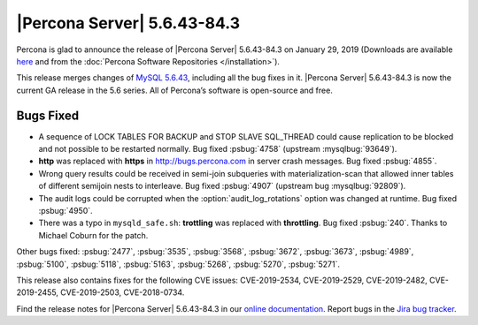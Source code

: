 .. rn:: 5.6.43-84.3

================================================================================
|Percona Server| |release|
================================================================================

Percona is glad to announce the release of |Percona Server| |release| on |date|
(Downloads are available `here
<http://www.percona.com/downloads/Percona-Server-5.6/Percona-Server-5.6.43-84.3/>`_
and from the :doc:`Percona Software Repositories </installation>`).

This release merges changes of `MySQL 5.6.43
<http://dev.mysql.com/doc/relnotes/mysql/5.6/en/news-5-6-43.html>`_, including
all the bug fixes in it. |Percona Server| |release| is now the current GA
release in the 5.6 series. All of Percona’s software is open-source and free.

Bugs Fixed
================================================================================

- A sequence of LOCK TABLES FOR BACKUP and STOP SLAVE SQL_THREAD could cause
  replication to be blocked and not possible to be restarted normally. Bug fixed
  :psbug:`4758` (upstream :mysqlbug:`93649`).
- **http** was replaced with **https** in http://bugs.percona.com in server
  crash messages. Bug fixed :psbug:`4855`.
- Wrong query results could be received in semi-join subqueries with
  materialization-scan that allowed inner tables of different semijoin
  nests to interleave. Bug fixed :psbug:`4907` (upstream bug
  :mysqlbug:`92809`).
- The audit logs could be corrupted when the :option:`audit_log_rotations`
  option was changed at runtime. Bug fixed :psbug:`4950`.
- There was a typo in ``mysqld_safe.sh``: **trottling** was replaced with
  **throttling**. Bug fixed :psbug:`240`. Thanks to Michael Coburn for the
  patch.

Other bugs fixed:
:psbug:`2477`,
:psbug:`3535`,
:psbug:`3568`,
:psbug:`3672`,
:psbug:`3673`,
:psbug:`4989`,
:psbug:`5100`,
:psbug:`5118`,
:psbug:`5163`,
:psbug:`5268`,
:psbug:`5270`,
:psbug:`5271`.

This release also contains fixes for the following CVE issues:
CVE-2019-2534,
CVE-2019-2529,
CVE-2019-2482,
CVE-2019-2455,
CVE-2019-2503,
CVE-2018-0734.

Find the release notes for |Percona Server| |release| in our `online
documentation
<https://www.percona.com/doc/percona-server/5.6/release-notes/Percona-Server-5.6.43-84.3.html>`_.
Report bugs in the `Jira bug tracker <https://jira.percona.com/projects/PS>`_.

.. |release| replace:: 5.6.43-84.3
.. |date| replace:: January 29, 2019
